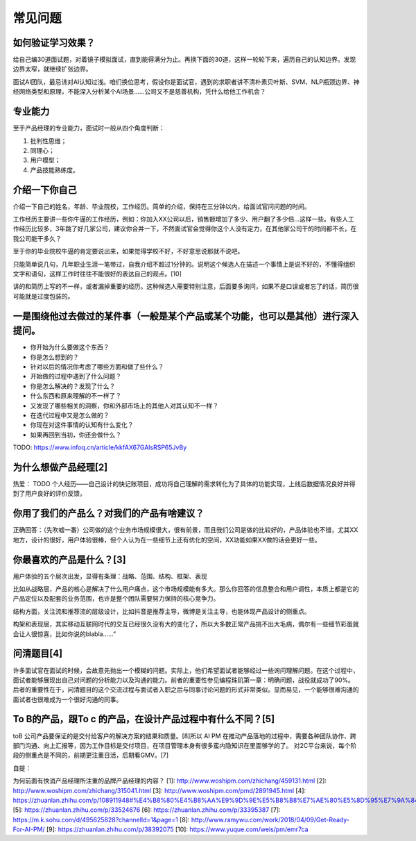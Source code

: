 
常见问题
========

如何验证学习效果？
------------------

给自己编30道面试题，对着镜子模拟面试，直到能得满分为止。再换下面的30道，这样一轮轮下来，遍历自己的认知边界。发现边界太窄，就继续扩张边界。

面试AI团队，最忌讳对AI认知过浅。咱们换位思考，假设你是面试官，遇到的求职者讲不清朴素贝叶斯、SVM、NLP瓶颈边界、神经网络类型和原理，不能深入分析某个AI场景……公司又不是慈善机构，凭什么给他工作机会？

专业能力
--------

至于产品经理的专业能力，面试时一般从四个角度判断：

1. 批判性思维；
2. 同理心；
3. 用户模型；
4. 产品技能熟练度。

介绍一下你自己
--------------

介绍一下自己的姓名，年龄、毕业院校，工作经历。简单的介绍，保持在三分钟以内，给面试官问问题的时间。

工作经历主要讲一些你牛逼的工作经历，例如：你加入XX公司以后，销售额增加了多少、用户翻了多少倍…这样一些。有些人工作经历比较多，3年跳了好几家公司，建议你合并一下，不然面试官会觉得你这个人没有定力，在其他家公司干的时间都不长，在我公司能干多久？

至于你的毕业院校牛逼的肯定要说出来，如果觉得学校不好，不好意思说那就不说吧。

只能简单说几句，几年职业生涯一笔带过，自我介绍不超过1分钟的。说明这个候选人在描述一个事情上是说不好的，不懂得组织文字和语句，这样工作时往往不能很好的表达自己的观点。[10]

讲的和简历上写的不一样，或者漏掉重要的经历。这种候选人需要特别注意，后面要多询问，如果不是口误或者忘了的话，简历很可能就是过度包装的。

一是围绕他过去做过的某件事（一般是某个产品或某个功能，也可以是其他）进行深入提问。
----------------------------------------------------------------------------------

-  你开始为什么要做这个东西？
-  你是怎么想到的？
-  针对以后的情况你考虑了哪些方面和做了些什么？
-  开始做的过程中遇到了什么问题？
-  你是怎么解决的？发现了什么？
-  什么东西和原来理解的不一样了？
-  又发现了哪些相关的洞察，你和外部市场上的其他人对其认知不一样？
-  在迭代过程中又是怎么做的？
-  你现在对这件事情的认知有什么变化？
-  如果再回到当初，你还会做什么？

TODO: https://www.infoq.cn/article/kkfAX67GAlsRSP65JvBy

为什么想做产品经理[2]
---------------------

热爱： TODO
个人经历——自己设计的快记账项目，成功将自己理解的需求转化为了具体的功能实现，上线后数据情况良好并得到了用户良好的评价反馈。

你用了我们的产品么？对我们的产品有啥建议？
------------------------------------------

正确回答：（先吹嘘一番）公司做的这个业务市场规模很大，很有前景，而且我们公司是做的比较好的，产品体验也不错，尤其XX地方，设计的很好，用户体验很棒，但个人认为在一些细节上还有优化的空间，XX功能如果XX做的话会更好一些。

你最喜欢的产品是什么？[3]
-------------------------

用户体验的五个层次出发，显得有条理：战略、范围、结构、框架、表现

比如从战略层，产品的核心是解决了什么用户痛点，这个市场规模能有多大。那么你回答的信息整合和用户调性，本质上都是它的产品定位以及配套的业务范围，也许是整个团队需要努力保持的核心竞争力。

结构方面，关注流和推荐流的层级设计，比如抖音是推荐主导，微博是关注主导，也能体现产品设计的侧重点。

构架和表现层，其实移动互联网时代的交互已经很久没有大的变化了，所以大多数正常产品挑不出大毛病，偶尔有一些细节彩蛋就会让人很惊喜，比如你说的blabla……”

问清题目[4]
-----------

许多面试官在面试的时候，会故意先抛出一个模糊的问题。实际上，他们希望面试者能够经过一些询问理解问题。在这个过程中，面试者能够展现出自己对问题的分析能力以及沟通的能力。前者的重要性参见编程珠玑第一章：明确问题，战役就成功了90%。后者的重要性在于，问清题目的这个交流过程与面试者入职之后与同事讨论问题的形式非常类似。显而易见，一个能够很难沟通的面试者也很难成为一个很好沟通的同事。

To B的产品，跟To c 的产品，在设计产品过程中有什么不同？[5]
----------------------------------------------------------

toB 公司产品要保证的是交付给客户的解决方案的结果和质量。[8]所以 AI PM
在推动产品落地的过程中，需要各种团队协作、跨部门沟通、向上汇报等，因为工作目标是交付项目，在项目管理本身有很多蛮内隐知识在里面够学的了。
对2C平台来说，每个阶段的侧重点是不同的，前期更注重日活，后期看GMV。[7]

自提：

为何前面有快消产品经理所注重的品牌产品经理的内容？ [1]:
http://www.woshipm.com/zhichang/459131.html [2]:
http://www.woshipm.com/zhichang/315041.html [3]:
http://www.woshipm.com/pmd/2891945.html [4]:
https://zhuanlan.zhihu.com/p/108911948#%E4%B8%80%E4%B8%AA%E9%9D%9E%E5%B8%B8%E7%AE%80%E5%8D%95%E7%9A%84%E4%BE%8B%E5%AD%90
[5]: https://zhuanlan.zhihu.com/p/33524676 [6]:
https://zhuanlan.zhihu.com/p/33395387 [7]:
https://m.k.sohu.com/d/495625828?channelId=1&page=1 [8]:
http://www.ramywu.com/work/2018/04/09/Get-Ready-For-AI-PM/ [9]:
https://zhuanlan.zhihu.com/p/38392075 [10]:
https://www.yuque.com/weis/pm/emr7ca
